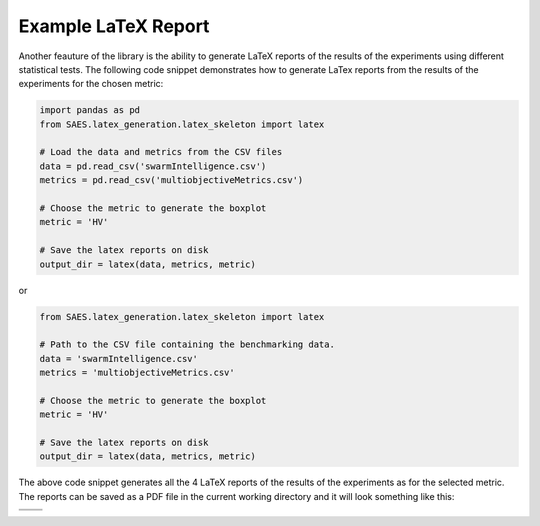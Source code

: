 Example LaTeX Report
======================

Another feauture of the library is the ability to generate LaTeX reports of the results of the experiments using different statistical tests. The following code snippet demonstrates how to generate LaTex reports from the results of the experiments for the chosen metric:

.. code-block:: python

    import pandas as pd
    from SAES.latex_generation.latex_skeleton import latex

    # Load the data and metrics from the CSV files
    data = pd.read_csv('swarmIntelligence.csv')
    metrics = pd.read_csv('multiobjectiveMetrics.csv')

    # Choose the metric to generate the boxplot
    metric = 'HV'

    # Save the latex reports on disk
    output_dir = latex(data, metrics, metric)

or

.. code-block:: python

    from SAES.latex_generation.latex_skeleton import latex

    # Path to the CSV file containing the benchmarking data.
    data = 'swarmIntelligence.csv'
    metrics = 'multiobjectiveMetrics.csv'

    # Choose the metric to generate the boxplot
    metric = 'HV'
    
    # Save the latex reports on disk
    output_dir = latex(data, metrics, metric)

The above code snippet generates all the 4 LaTeX reports of the results of the experiments as for the selected metric. The reports can be saved as a PDF file in the current working directory and it will look something like this:

+-------------------------+--------------------------------+
| .. image:: median.png   | .. image:: friedman.png        | 
|    :width: 600px        |    :width: 600px               |
|    :alt: Image 1        |    :alt: Image 2               |
|                         |                                |
+-------------------------+--------------------------------+
| .. image:: wilcoxon.png | .. image:: wilcoxon_pivot.png  |
|    :width: 600px        |    :width: 600px               |
|    :alt: Image 3        |    :alt: Image 4               |
|                         |                                |
+-------------------------+--------------------------------+
